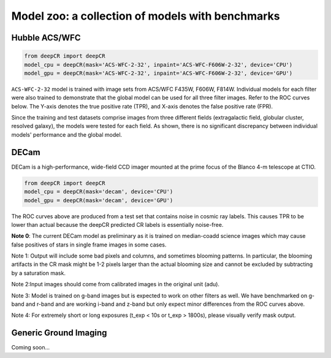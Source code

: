 Model zoo: a collection of models with benchmarks
======================================================================

Hubble ACS/WFC
^^^^^^^^^^^^^^
.. code-block:: python

    from deepCR import deepCR
    model_cpu = deepCR(mask='ACS-WFC-2-32', inpaint='ACS-WFC-F606W-2-32', device='CPU')
    model_gpu = deepCR(mask='ACS-WFC-2-32', inpaint='ACS-WFC-F606W-2-32', device='GPU')

``ACS-WFC-2-32`` model is trained with image sets from ACS/WFC F435W, F606W, F814W. Individual models for each filter were also trained to demonstrate that the global model can be used for all three filter images. Refer to the ROC curves below. The Y-axis denotes the true positive rate (TPR), and X-axis denotes the false positive rate (FPR). 

Since the training and test datasets comprise images from three different fields (extragalactic field, globular cluster, resolved galaxy), the models were tested for each field. As shown, there is no significant discrepancy between individual models' performance and the global model. 

.. image:: https://raw.githubusercontent.com/kgb0255/deepCR_james/master/imgs/acs_wfc.f435w_test.png

.. image:: https://raw.githubusercontent.com/kgb0255/deepCR_james/master/imgs/acs_wfc.f606w_test.png

.. image:: https://raw.githubusercontent.com/kgb0255/deepCR_james/master/imgs/acs_wfc.f814w_test.png


DECam
^^^^^
DECam is a high-performance, wide-field CCD imager mounted at the prime focus of the Blanco 4-m telescope at CTIO.

.. code-block:: python

    from deepCR import deepCR
    model_cpu = deepCR(mask='decam', device='CPU')
    model_gpu = deepCR(mask='decam', device='GPU')

.. image:: https://raw.githubusercontent.com/profjsb/deepCR/master/imgs/decam_v1.png

The ROC curves above are produced from a test set that contains noise in cosmic ray labels.
This causes TPR to be lower than actual because the deepCR predicted CR labels is essentially noise-free.

**Note 0**: The current DECam model as preliminary as it is trained on median-coadd science images which
may cause false positives of stars in single frame images in some cases.

Note 1: Output will include some bad pixels and columns, and sometimes blooming patterns.
In particular, the blooming artifacts in the CR mask might be 1-2 pixels larger than the
actual blooming size and cannot be excluded by subtracting by a saturation mask.

Note 2:Input images should come from calibrated images in the original unit (adu).

Note 3: Model is trained on g-band images but is expected to work on
other filters as well. We have benchmarked on g-band and r-band and are working i-band and z-band
but only expect minor differences from the ROC curves above.

Note 4: For extremely short or long exposures (t_exp < 10s or t_exp > 1800s), please visually verify mask output.

Generic Ground Imaging
^^^^^^^^^^^^^^^^^^^^^^
Coming soon...
